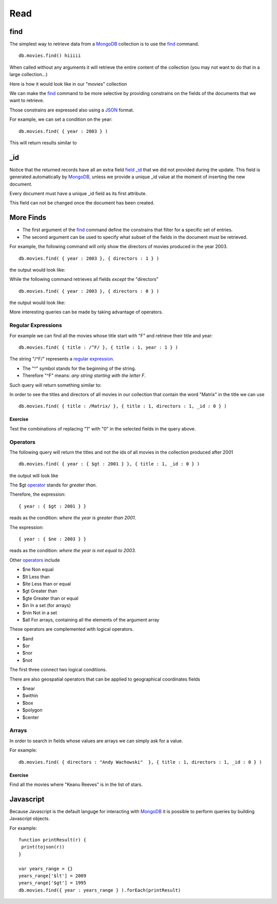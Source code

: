 Read
====

find
----

The simplest way to retrieve data from a `MongoDB`_ collection is to use the
`find`_ command.

::

   db.movies.find() hiiiii

When called without any arguments it will retrieve the entire content of the
collection (you may not want to do that in a large collection...)

Here is how it would look like in our "movies" collection

.. image:: ../../images/MongoCommandShell05.png
   :scale: 100 %

We can make the `find`_ command to be more selective by providing constrains on
the fields of the documents that we want to retrieve.

Those constrains are expressed also using a `JSON`_ format.

For example, we can set a condition on the year:

::

  db.movies.find( { year : 2003 } )

This will return results similar to

.. image:: ../../images/MongoCommandShell06.png
   :scale: 100 %

_id
---

Notice that the returned records have all an extra field `field _id`_ that we did not
provided during the update. This field is generated automatically by
`MongoDB`_, unless we provide a unique _id value at the moment of inserting the
new document.

Every document must have a unique _id field as its first attribute.

This field can not be changed once the document has been created.


More Finds
----------

* The first argument of the `find`_ command define the constrains that filter for a specific set of entries.
* The second argument can be used to specify what subset of the fields in the document must be retrieved.

For example, the following command will only show the directors of movies
produced in the year 2003.

::

   db.movies.find( { year : 2003 }, { directors : 1 } )

the output would look like:

.. image:: ../../images/MongoCommandShell07.png
   :scale: 100 %

While the following command retrieves all fields *except* the "directors"

::

   db.movies.find( { year : 2003 }, { directors : 0 } )

the output would look like:

.. image:: ../../images/MongoCommandShell08.png
   :scale: 100 %

More interesting queries can be made by taking advantage of operators.

Regular Expressions
~~~~~~~~~~~~~~~~~~~

For example we can find all the movies whose title start with "F" and retrieve their title and year:

::

   db.movies.find( { title : /^F/ }, { title : 1, year : 1 } )

The string "/^F/" represents a `regular expression`_.

* The "^" symbol stands for the beginning of the string.
* Therefore "^F" means: *any string starting with the letter F*.
 
Such query will return something similar to:

.. image:: ../../images/MongoCommandShell09.png
   :scale: 100 %

In order to see the titles and directors of all movies in our collection that
contain the word "Matrix" in the title we can use

::

   db.movies.find( { title : /Matrix/ }, { title : 1, directors : 1, _id : 0 } )

Exercise
````````

Test the combinations of replacing "1" with "0" in the selected fields in the
query above.


Operators
~~~~~~~~~

The following query will return the titles and not the ids of all movies in the collection
produced after 2001

::

   db.movies.find( { year : { $gt : 2001 } }, { title : 1, _id : 0 } )

the output will look like

.. image:: ../../images/MongoCommandShell10.png
   :scale: 100 %

The $gt `operator`_ stands for *greater than*.

Therefore, the expression:

::

    { year : { $gt : 2001 } }

reads as the condition: *where the year is greater than 2001*.

The expression:

::

    { year : { $ne : 2003 } }

reads as the condition: *where the year is not equal to 2003*.


Other `operators`_ include 

* $ne  Non equal
* $lt  Less than
* $lte Less than or equal
* $gt  Greater than
* $gte Greater than or equal
* $in  In a set (for arrays)
* $nin Not in a set
* $all For arrays, containing all the elements of the argument array

These operators are complemented with logical operators.

* $and 
* $or
* $nor
* $not

The first three connect two logical conditions.

There are also geospatial operators that can be applied to geographical coordinates fields

* $near
* $within
* $box
* $polygon
* $center

Arrays
~~~~~~

In order to search in fields whose values are arrays we can simply ask for a value.

For example:

::

    db.movies.find( { directors : "Andy Wachowski"  }, { title : 1, directors : 1, _id : 0 } )

Exercise
````````

Find all the movies where "Keanu Reeves" is in the list of stars.


Javascript
----------

Because Javascript is the default languge for interacting with `MongoDB`_
it is possible to perform queries by building Javascript objects.

For example:

::
 
        function printResult(r) {
         print(tojson(r))
        }

        var years_range = {}
        years_range['$lt'] = 2009
        years_range['$gt'] = 1995
        db.movies.find({ year : years_range } ).forEach(printResult)





.. _MongoDB: http://www.mongodb.org/
.. _JSON: http://www.json.org/
.. _command shell: http://www.mongodb.org/display/DOCS/mongo+-+The+Interactive+Shell
.. _find: http://www.mongodb.org/display/DOCS/Advanced+Queries#AdvancedQueries-Intro
.. _field _id: http://www.mongodb.org/display/DOCS/Object+IDs#ObjectIDs-The\idField
.. _regular expression: http://www.mongodb.org/display/DOCS/Advanced+Queries#AdvancedQueries-RegularExpressions
.. _operator: http://docs.mongodb.org/manual/reference/operators/
.. _operators: http://docs.mongodb.org/manual/reference/operators/
